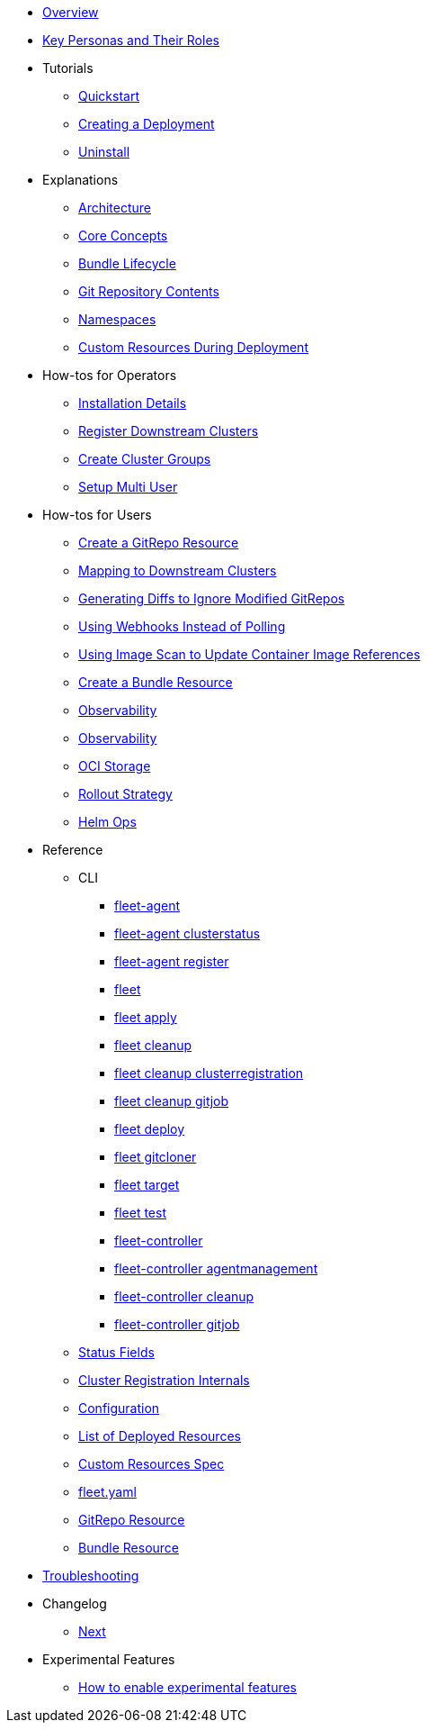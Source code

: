* xref:index.adoc[Overview]
* xref:persona.adoc[Key Personas and Their Roles]
* Tutorials
** xref:tutorials/quickstart.adoc[Quickstart]
** xref:tutorials/tut-deployment.adoc[Creating a Deployment]
** xref:tutorials/uninstall.adoc[Uninstall]
* Explanations
** xref:explanations/architecture.adoc[Architecture]
** xref:explanations/concepts.adoc[Core Concepts]
** xref:explanations/ref-bundle-stages.adoc[Bundle Lifecycle]
** xref:explanations/gitrepo-content.adoc[Git Repository Contents]
** xref:explanations/namespaces.adoc[Namespaces]
** xref:explanations/resources-during-deployment.adoc[Custom Resources During Deployment]
* How-tos for Operators
** xref:how-tos-for-operators/installation.adoc[Installation Details]
** xref:how-tos-for-operators/cluster-registration.adoc[Register Downstream Clusters]
** xref:how-tos-for-operators/cluster-group.adoc[Create Cluster Groups]
** xref:how-tos-for-operators/multi-user.adoc[Setup Multi User]
* How-tos for Users
** xref:how-tos-for-users/gitrepo-add.adoc[Create a GitRepo Resource]
** xref:how-tos-for-users/gitrepo-targets.adoc[Mapping to Downstream Clusters]
** xref:how-tos-for-users/bundle-diffs.adoc[Generating Diffs to Ignore Modified GitRepos]
** xref:how-tos-for-users/webhook.adoc[Using Webhooks Instead of Polling]
** xref:how-tos-for-users/imagescan.adoc[Using Image Scan to Update Container Image References]
** xref:how-tos-for-users/bundle-add.adoc[Create a Bundle Resource]
** xref:how-tos-for-users/observability.adoc[Observability]
** xref:how-tos-for-users/observability.adoc[Observability]
** xref:how-tos-for-users/oci-storage.adoc[OCI Storage]
** xref:how-tos-for-users/rollout.adoc[Rollout Strategy]
** xref:how-tos-for-users/helm-ops.adoc[Helm Ops]

* Reference
** CLI
*** xref:reference/cli/fleet-agent/fleet-agent.adoc[fleet-agent]
*** xref:reference/cli/fleet-agent/fleet-agent_clusterstatus.adoc[fleet-agent clusterstatus]
*** xref:reference/cli/fleet-agent/fleet-agent_register.adoc[fleet-agent register]
*** xref:reference/cli/fleet-cli/fleet.adoc[fleet]
*** xref:reference/cli/fleet-cli/fleet_apply.adoc[fleet apply]
*** xref:reference/cli/fleet-cli/fleet_cleanup.adoc[fleet cleanup]
*** xref:reference/cli/fleet-cli/fleet_cleanup_clusterregistration.adoc[fleet cleanup clusterregistration]
*** xref:reference/cli/fleet-cli/fleet_cleanup_gitjob.adoc[fleet cleanup gitjob]
*** xref:reference/cli/fleet-cli/fleet_deploy.adoc[fleet deploy]
*** xref:reference/cli/fleet-cli/fleet_gitcloner.adoc[fleet gitcloner]
*** xref:reference/cli/fleet-cli/fleet_target.adoc[fleet target]
*** xref:reference/cli/fleet-cli/fleet_test.adoc[fleet test]
*** xref:reference/cli/fleet-controller/fleet-controller.adoc[fleet-controller]
*** xref:reference/cli/fleet-controller/fleet-controller_agentmanagement.adoc[fleet-controller agentmanagement]
*** xref:reference/cli/fleet-controller/fleet-controller_cleanup.adoc[fleet-controller cleanup]
*** xref:reference/cli/fleet-controller/fleet-controller_gitjob.adoc[fleet-controller gitjob]
** xref:reference/ref-status-fields.adoc[Status Fields]
** xref:reference/ref-registration.adoc[Cluster Registration Internals]
** xref:reference/ref-configuration.adoc[Configuration]
** xref:reference/ref-resources.adoc[List of Deployed Resources]
** xref:reference/ref-crds.adoc[Custom Resources Spec]
** xref:reference/ref-fleet-yaml.adoc[fleet.yaml]
** xref:reference/ref-gitrepo.adoc[GitRepo Resource]
** xref:reference/ref-bundle.adoc[Bundle Resource]
* xref:troubleshooting.adoc[Troubleshooting]
* Changelog
** xref:changelogs/next.adoc[Next]
* Experimental Features
** xref:experimental-features/enableexperimental.adoc[How to enable experimental features]
